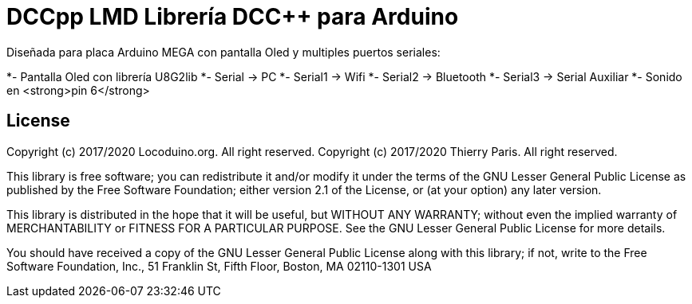 = DCCpp LMD Librería DCC++ para Arduino =

Diseñada para placa Arduino MEGA con pantalla Oled y multiples puertos seriales:

*- Pantalla Oled con librería U8G2lib
*- Serial -> PC
*- Serial1 -> Wifi
*- Serial2 -> Bluetooth
*- Serial3 -> Serial Auxiliar
*- Sonido en <strong>pin 6</strong> 


== License ==

Copyright (c) 2017/2020 Locoduino.org. All right reserved.
Copyright (c) 2017/2020 Thierry Paris.  All right reserved.

This library is free software; you can redistribute it and/or
modify it under the terms of the GNU Lesser General Public
License as published by the Free Software Foundation; either
version 2.1 of the License, or (at your option) any later version.

This library is distributed in the hope that it will be useful,
but WITHOUT ANY WARRANTY; without even the implied warranty of
MERCHANTABILITY or FITNESS FOR A PARTICULAR PURPOSE. See the GNU
Lesser General Public License for more details.

You should have received a copy of the GNU Lesser General Public
License along with this library; if not, write to the Free Software
Foundation, Inc., 51 Franklin St, Fifth Floor, Boston, MA 02110-1301 USA

